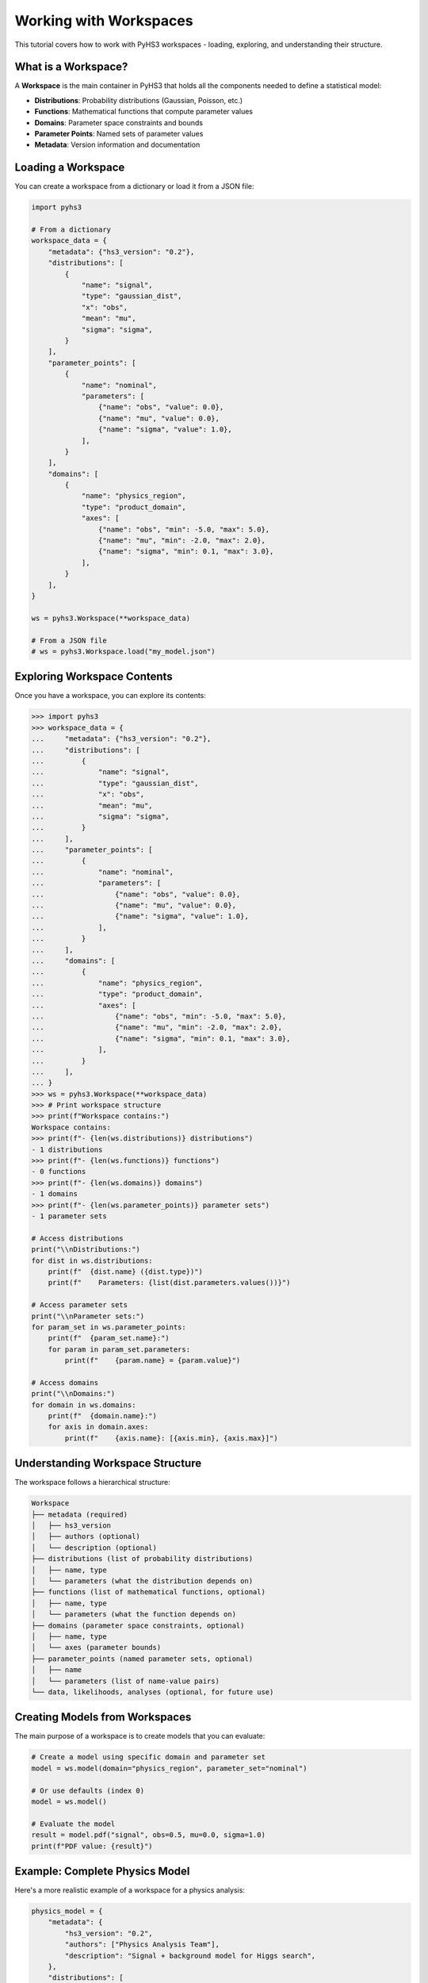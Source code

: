 .. _workspace_tutorial:

Working with Workspaces
=======================

This tutorial covers how to work with PyHS3 workspaces - loading, exploring, and understanding their structure.

What is a Workspace?
-------------------

A **Workspace** is the main container in PyHS3 that holds all the components needed to define a statistical model:

- **Distributions**: Probability distributions (Gaussian, Poisson, etc.)
- **Functions**: Mathematical functions that compute parameter values
- **Domains**: Parameter space constraints and bounds
- **Parameter Points**: Named sets of parameter values
- **Metadata**: Version information and documentation

Loading a Workspace
-------------------

You can create a workspace from a dictionary or load it from a JSON file:

.. code-block:: python

   import pyhs3

   # From a dictionary
   workspace_data = {
       "metadata": {"hs3_version": "0.2"},
       "distributions": [
           {
               "name": "signal",
               "type": "gaussian_dist",
               "x": "obs",
               "mean": "mu",
               "sigma": "sigma",
           }
       ],
       "parameter_points": [
           {
               "name": "nominal",
               "parameters": [
                   {"name": "obs", "value": 0.0},
                   {"name": "mu", "value": 0.0},
                   {"name": "sigma", "value": 1.0},
               ],
           }
       ],
       "domains": [
           {
               "name": "physics_region",
               "type": "product_domain",
               "axes": [
                   {"name": "obs", "min": -5.0, "max": 5.0},
                   {"name": "mu", "min": -2.0, "max": 2.0},
                   {"name": "sigma", "min": 0.1, "max": 3.0},
               ],
           }
       ],
   }

   ws = pyhs3.Workspace(**workspace_data)

   # From a JSON file
   # ws = pyhs3.Workspace.load("my_model.json")

Exploring Workspace Contents
----------------------------

Once you have a workspace, you can explore its contents:

.. code-block:: pycon

   >>> import pyhs3
   >>> workspace_data = {
   ...     "metadata": {"hs3_version": "0.2"},
   ...     "distributions": [
   ...         {
   ...             "name": "signal",
   ...             "type": "gaussian_dist",
   ...             "x": "obs",
   ...             "mean": "mu",
   ...             "sigma": "sigma",
   ...         }
   ...     ],
   ...     "parameter_points": [
   ...         {
   ...             "name": "nominal",
   ...             "parameters": [
   ...                 {"name": "obs", "value": 0.0},
   ...                 {"name": "mu", "value": 0.0},
   ...                 {"name": "sigma", "value": 1.0},
   ...             ],
   ...         }
   ...     ],
   ...     "domains": [
   ...         {
   ...             "name": "physics_region",
   ...             "type": "product_domain",
   ...             "axes": [
   ...                 {"name": "obs", "min": -5.0, "max": 5.0},
   ...                 {"name": "mu", "min": -2.0, "max": 2.0},
   ...                 {"name": "sigma", "min": 0.1, "max": 3.0},
   ...             ],
   ...         }
   ...     ],
   ... }
   >>> ws = pyhs3.Workspace(**workspace_data)
   >>> # Print workspace structure
   >>> print(f"Workspace contains:")
   Workspace contains:
   >>> print(f"- {len(ws.distributions)} distributions")
   - 1 distributions
   >>> print(f"- {len(ws.functions)} functions")
   - 0 functions
   >>> print(f"- {len(ws.domains)} domains")
   - 1 domains
   >>> print(f"- {len(ws.parameter_points)} parameter sets")
   - 1 parameter sets

   # Access distributions
   print("\\nDistributions:")
   for dist in ws.distributions:
       print(f"  {dist.name} ({dist.type})")
       print(f"    Parameters: {list(dist.parameters.values())}")

   # Access parameter sets
   print("\\nParameter sets:")
   for param_set in ws.parameter_points:
       print(f"  {param_set.name}:")
       for param in param_set.parameters:
           print(f"    {param.name} = {param.value}")

   # Access domains
   print("\\nDomains:")
   for domain in ws.domains:
       print(f"  {domain.name}:")
       for axis in domain.axes:
           print(f"    {axis.name}: [{axis.min}, {axis.max}]")

Understanding Workspace Structure
--------------------------------

The workspace follows a hierarchical structure:

.. code-block:: text

   Workspace
   ├── metadata (required)
   │   ├── hs3_version
   │   ├── authors (optional)
   │   └── description (optional)
   ├── distributions (list of probability distributions)
   │   ├── name, type
   │   └── parameters (what the distribution depends on)
   ├── functions (list of mathematical functions, optional)
   │   ├── name, type
   │   └── parameters (what the function depends on)
   ├── domains (parameter space constraints, optional)
   │   ├── name, type
   │   └── axes (parameter bounds)
   ├── parameter_points (named parameter sets, optional)
   │   ├── name
   │   └── parameters (list of name-value pairs)
   └── data, likelihoods, analyses (optional, for future use)

Creating Models from Workspaces
------------------------------

The main purpose of a workspace is to create models that you can evaluate:

.. code-block:: python

   # Create a model using specific domain and parameter set
   model = ws.model(domain="physics_region", parameter_set="nominal")

   # Or use defaults (index 0)
   model = ws.model()

   # Evaluate the model
   result = model.pdf("signal", obs=0.5, mu=0.0, sigma=1.0)
   print(f"PDF value: {result}")

Example: Complete Physics Model
------------------------------

Here's a more realistic example of a workspace for a physics analysis:

.. code-block:: python

   physics_model = {
       "metadata": {
           "hs3_version": "0.2",
           "authors": ["Physics Analysis Team"],
           "description": "Signal + background model for Higgs search",
       },
       "distributions": [
           {
               "name": "signal",
               "type": "gaussian_dist",
               "x": "mass",
               "mean": "higgs_mass",
               "sigma": "resolution",
           },
           {
               "name": "background",
               "type": "generic_dist",
               "x": "mass",
               "expression": "exp(-mass/lifetime) / norm",
           },
       ],
       "functions": [
           {
               "name": "total_events",
               "type": "sum",
               "summands": ["signal_yield", "background_yield"],
           }
       ],
       "parameter_points": [
           {
               "name": "best_fit",
               "parameters": [
                   {"name": "higgs_mass", "value": 125.0},
                   {"name": "resolution", "value": 2.5},
                   {"name": "signal_yield", "value": 100.0},
                   {"name": "background_yield", "value": 1000.0},
                   {"name": "lifetime", "value": 50.0},
                   {"name": "norm", "value": 1.0},
               ],
           }
       ],
       "domains": [
           {
               "name": "search_window",
               "type": "product_domain",
               "axes": [
                   {"name": "mass", "min": 110.0, "max": 140.0},
                   {"name": "higgs_mass", "min": 120.0, "max": 130.0},
                   {"name": "resolution", "min": 1.0, "max": 5.0},
                   {"name": "signal_yield", "min": 0.0, "max": 500.0},
                   {"name": "background_yield", "min": 100.0, "max": 5000.0},
               ],
           }
       ],
   }

   physics_ws = pyhs3.Workspace(**physics_model)
   physics_model = physics_ws.model()

   # Evaluate signal and background separately
   signal_pdf = physics_model.pdf("signal", mass=125.0, higgs_mass=125.0, resolution=2.5)
   background_pdf = physics_model.pdf("background", mass=125.0, lifetime=50.0, norm=1.0)

   print(f"Signal PDF at 125 GeV: {signal_pdf}")
   print(f"Background PDF at 125 GeV: {background_pdf}")

